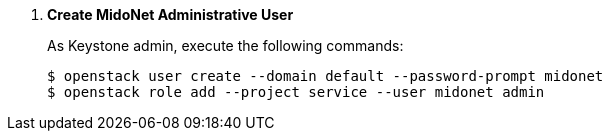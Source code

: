 . *Create MidoNet Administrative User*
+
====
As Keystone +admin+, execute the following commands:

[literal,subs="quotes"]
----
$ openstack user create --domain default --password-prompt midonet
$ openstack role add --project service --user midonet admin
----
====

